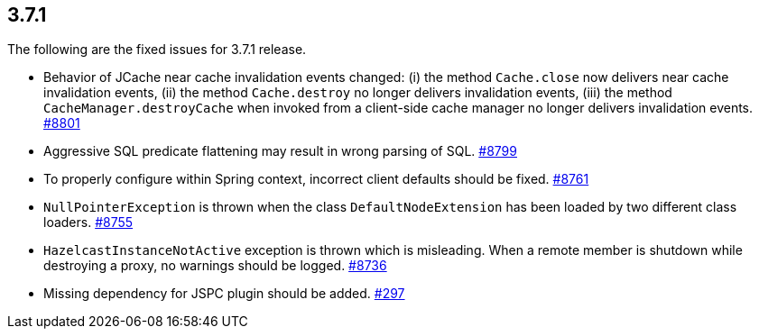 
== 3.7.1

The following are the fixed issues for 3.7.1 release.

* Behavior of JCache near cache invalidation events changed: (i) the
method `Cache.close` now delivers near cache invalidation events, (ii)
the method `Cache.destroy` no longer delivers invalidation events, (iii)
the method `CacheManager.destroyCache` when invoked from a client-side
cache manager no longer delivers invalidation events. https://github.com/hazelcast/hazelcast/issues/8801[#8801]
* Aggressive SQL predicate flattening may result in wrong parsing of
SQL. https://github.com/hazelcast/hazelcast/issues/8799[#8799]
* To properly configure within Spring context, incorrect client defaults
should be fixed. https://github.com/hazelcast/hazelcast/issues/8761[#8761]
* `NullPointerException` is thrown when the class `DefaultNodeExtension`
has been loaded by two different class loaders. https://github.com/hazelcast/hazelcast/issues/8755[#8755]
* `HazelcastInstanceNotActive` exception is thrown which is misleading.
When a remote member is shutdown while destroying a proxy, no warnings
should be logged. https://github.com/hazelcast/hazelcast/issues/8736[#8736]
* Missing dependency for JSPC plugin should be added. https://github.com/hazelcast/hazelcast/issues/297[#297]
